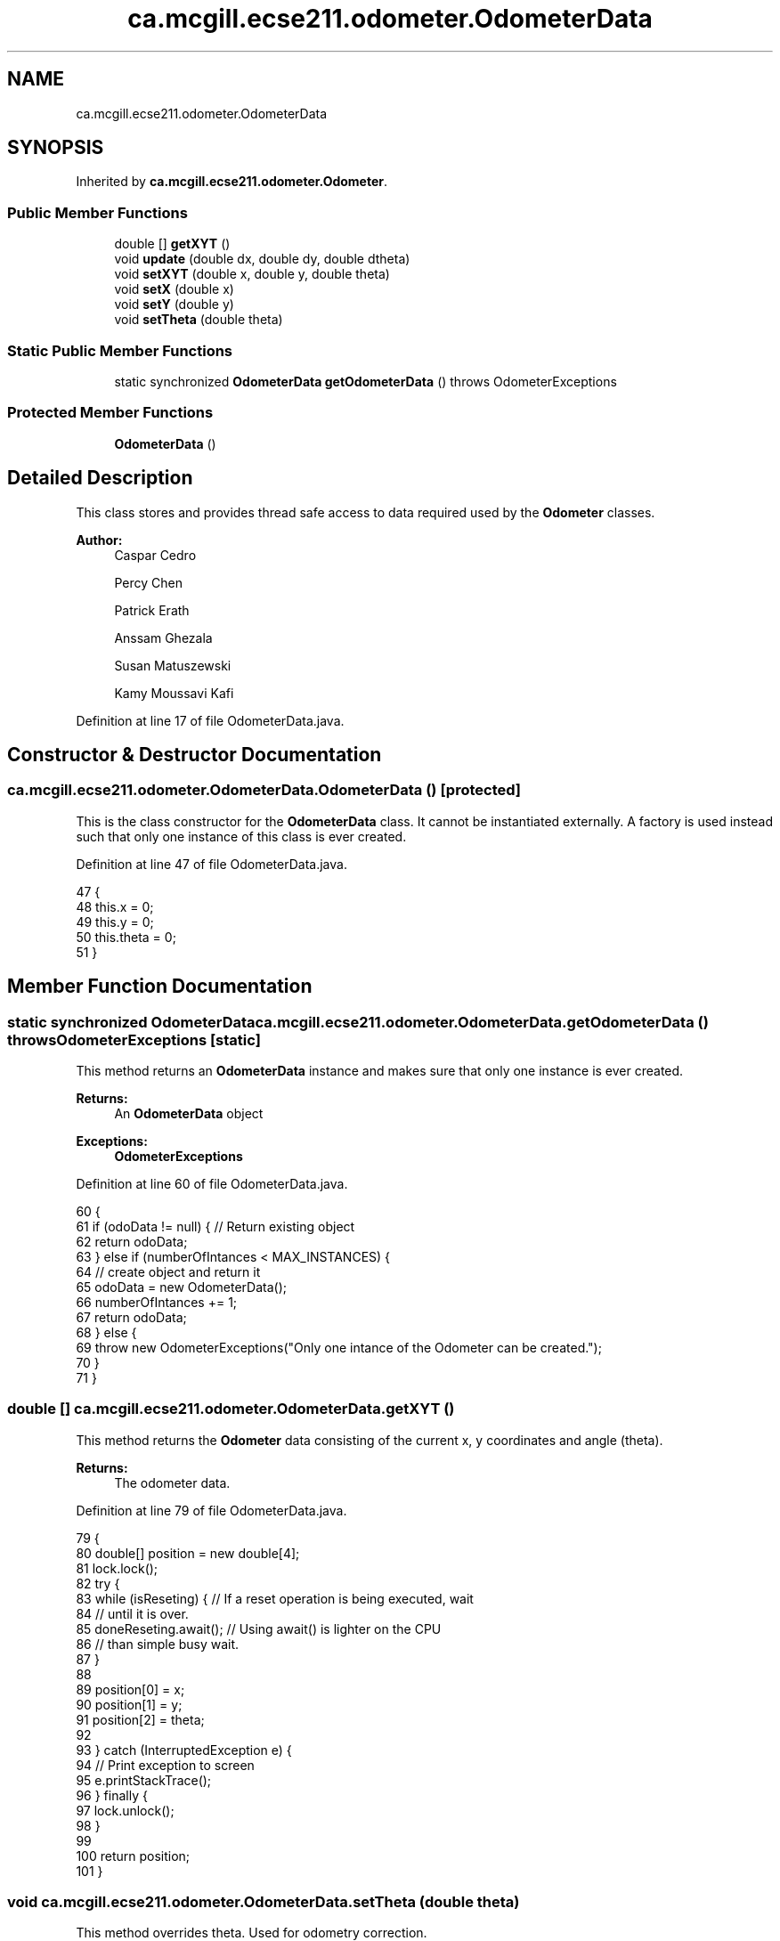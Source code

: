 .TH "ca.mcgill.ecse211.odometer.OdometerData" 3 "Wed Nov 28 2018" "Version 1.0" "ECSE211 - Fall 2018 - Final Project" \" -*- nroff -*-
.ad l
.nh
.SH NAME
ca.mcgill.ecse211.odometer.OdometerData
.SH SYNOPSIS
.br
.PP
.PP
Inherited by \fBca\&.mcgill\&.ecse211\&.odometer\&.Odometer\fP\&.
.SS "Public Member Functions"

.in +1c
.ti -1c
.RI "double [] \fBgetXYT\fP ()"
.br
.ti -1c
.RI "void \fBupdate\fP (double dx, double dy, double dtheta)"
.br
.ti -1c
.RI "void \fBsetXYT\fP (double x, double y, double theta)"
.br
.ti -1c
.RI "void \fBsetX\fP (double x)"
.br
.ti -1c
.RI "void \fBsetY\fP (double y)"
.br
.ti -1c
.RI "void \fBsetTheta\fP (double theta)"
.br
.in -1c
.SS "Static Public Member Functions"

.in +1c
.ti -1c
.RI "static synchronized \fBOdometerData\fP \fBgetOdometerData\fP ()  throws OdometerExceptions "
.br
.in -1c
.SS "Protected Member Functions"

.in +1c
.ti -1c
.RI "\fBOdometerData\fP ()"
.br
.in -1c
.SH "Detailed Description"
.PP 
This class stores and provides thread safe access to data required used by the \fBOdometer\fP classes\&.
.PP
\fBAuthor:\fP
.RS 4
Caspar Cedro 
.PP
Percy Chen 
.PP
Patrick Erath 
.PP
Anssam Ghezala 
.PP
Susan Matuszewski 
.PP
Kamy Moussavi Kafi 
.RE
.PP

.PP
Definition at line 17 of file OdometerData\&.java\&.
.SH "Constructor & Destructor Documentation"
.PP 
.SS "ca\&.mcgill\&.ecse211\&.odometer\&.OdometerData\&.OdometerData ()\fC [protected]\fP"
This is the class constructor for the \fBOdometerData\fP class\&. It cannot be instantiated externally\&. A factory is used instead such that only one instance of this class is ever created\&. 
.PP
Definition at line 47 of file OdometerData\&.java\&.
.PP
.nf
47                            {
48     this\&.x = 0;
49     this\&.y = 0;
50     this\&.theta = 0;
51   }
.fi
.SH "Member Function Documentation"
.PP 
.SS "static synchronized \fBOdometerData\fP ca\&.mcgill\&.ecse211\&.odometer\&.OdometerData\&.getOdometerData () throws \fBOdometerExceptions\fP\fC [static]\fP"
This method returns an \fBOdometerData\fP instance and makes sure that only one instance is ever created\&.
.PP
\fBReturns:\fP
.RS 4
An \fBOdometerData\fP object 
.RE
.PP
\fBExceptions:\fP
.RS 4
\fI\fBOdometerExceptions\fP\fP 
.RE
.PP

.PP
Definition at line 60 of file OdometerData\&.java\&.
.PP
.nf
60                                                                                       {
61     if (odoData != null) { // Return existing object
62       return odoData;
63     } else if (numberOfIntances < MAX_INSTANCES) {
64       // create object and return it
65       odoData = new OdometerData();
66       numberOfIntances += 1;
67       return odoData;
68     } else {
69       throw new OdometerExceptions("Only one intance of the Odometer can be created\&.");
70     }
71   }
.fi
.SS "double [] ca\&.mcgill\&.ecse211\&.odometer\&.OdometerData\&.getXYT ()"
This method returns the \fBOdometer\fP data consisting of the current x, y coordinates and angle (theta)\&.
.PP
\fBReturns:\fP
.RS 4
The odometer data\&. 
.RE
.PP

.PP
Definition at line 79 of file OdometerData\&.java\&.
.PP
.nf
79                            {
80     double[] position = new double[4];
81     lock\&.lock();
82     try {
83       while (isReseting) { // If a reset operation is being executed, wait
84         // until it is over\&.
85         doneReseting\&.await(); // Using await() is lighter on the CPU
86         // than simple busy wait\&.
87       }
88 
89       position[0] = x;
90       position[1] = y;
91       position[2] = theta;
92 
93     } catch (InterruptedException e) {
94       // Print exception to screen
95       e\&.printStackTrace();
96     } finally {
97       lock\&.unlock();
98     }
99 
100     return position;
101   }
.fi
.SS "void ca\&.mcgill\&.ecse211\&.odometer\&.OdometerData\&.setTheta (double theta)"
This method overrides theta\&. Used for odometry correction\&.
.PP
\fBParameters:\fP
.RS 4
\fItheta\fP The value to set the current angle (theta) to 
.RE
.PP

.PP
Definition at line 191 of file OdometerData\&.java\&.
.PP
.nf
191                                      {
192     lock\&.lock();
193     isReseting = true;
194     try {
195       this\&.theta = theta;
196       isReseting = false; // Done reseting
197       doneReseting\&.signalAll(); // Let the other threads know that you are
198                                 // done reseting
199     } finally {
200       lock\&.unlock();
201     }
202   }
.fi
.SS "void ca\&.mcgill\&.ecse211\&.odometer\&.OdometerData\&.setX (double x)"
This method overrides the x coordinate\&. Used for odometry correction\&.
.PP
\fBParameters:\fP
.RS 4
\fIx\fP The value to set the current x coordinate to 
.RE
.PP

.PP
Definition at line 155 of file OdometerData\&.java\&.
.PP
.nf
155                              {
156     lock\&.lock();
157     isReseting = true;
158     try {
159       this\&.x = x;
160       isReseting = false; // Done reseting
161       doneReseting\&.signalAll(); // Let the other threads know that you are
162                                 // done reseting
163     } finally {
164       lock\&.unlock();
165     }
166   }
.fi
.SS "void ca\&.mcgill\&.ecse211\&.odometer\&.OdometerData\&.setXYT (double x, double y, double theta)"
This method overrides the values of x, y and theta\&. Used for odometry correction\&.
.PP
\fBParameters:\fP
.RS 4
\fIx\fP The value to set the current x coordinate to 
.br
\fIy\fP The value to set the current y coordinate to 
.br
\fItheta\fP The value to set the current angle (theta) to 
.RE
.PP

.PP
Definition at line 135 of file OdometerData\&.java\&.
.PP
.nf
135                                                        {
136     lock\&.lock();
137     isReseting = true;
138     try {
139       this\&.x = x;
140       this\&.y = y;
141       this\&.theta = theta;
142       isReseting = false; // Done reseting
143       doneReseting\&.signalAll(); // Let the other threads know that you are
144                                 // done reseting
145     } finally {
146       lock\&.unlock();
147     }
148   }
.fi
.SS "void ca\&.mcgill\&.ecse211\&.odometer\&.OdometerData\&.setY (double y)"
This method overrides the y coordinate\&. Used for odometry correction\&.
.PP
\fBParameters:\fP
.RS 4
\fIy\fP The value to set the current y coordinate to 
.RE
.PP

.PP
Definition at line 173 of file OdometerData\&.java\&.
.PP
.nf
173                              {
174     lock\&.lock();
175     isReseting = true;
176     try {
177       this\&.y = y;
178       isReseting = false; // Done reseting
179       doneReseting\&.signalAll(); // Let the other threads know that you are
180                                 // done reseting
181     } finally {
182       lock\&.unlock();
183     }
184   }
.fi
.SS "void ca\&.mcgill\&.ecse211\&.odometer\&.OdometerData\&.update (double dx, double dy, double dtheta)"
This method adds dx, dy and dtheta to the current values of x, y and theta, respectively\&.
.PP
\fBParameters:\fP
.RS 4
\fIdx\fP The change in x coordinate to add to the current x coordinate 
.br
\fIdy\fP The change in y coordinate to add to the current y coordinate 
.br
\fIdtheta\fP The change in angle to add to the current angle (theta) 
.RE
.PP

.PP
Definition at line 110 of file OdometerData\&.java\&.
.PP
.nf
110                                                           {
111     lock\&.lock();
112     isReseting = true;
113     try {
114       x += dx;
115       y += dy;
116       theta = (theta + (360 + dtheta) % 360) % 360; // keeps the updates
117                                                     // within 360
118                                                     // degrees
119       isReseting = false; // Done reseting
120       doneReseting\&.signalAll(); // Let the other threads know that you are
121                                 // done reseting
122     } finally {
123       lock\&.unlock();
124     }
125 
126   }
.fi


.SH "Author"
.PP 
Generated automatically by Doxygen for ECSE211 - Fall 2018 - Final Project from the source code\&.
